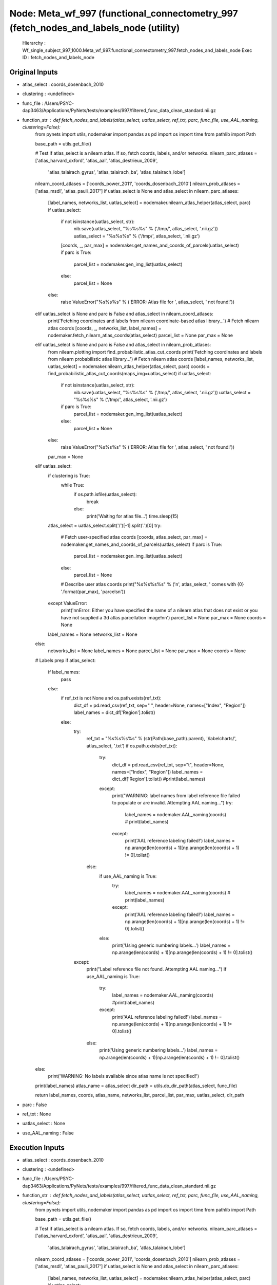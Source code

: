 Node: Meta_wf_997 (functional_connectometry_997 (fetch_nodes_and_labels_node (utility)
======================================================================================


 Hierarchy : Wf_single_subject_997_1000.Meta_wf_997.functional_connectometry_997.fetch_nodes_and_labels_node
 Exec ID : fetch_nodes_and_labels_node


Original Inputs
---------------


* atlas_select : coords_dosenbach_2010
* clustering : <undefined>
* func_file : /Users/PSYC-dap3463/Applications/PyNets/tests/examples/997/filtered_func_data_clean_standard.nii.gz
* function_str : def fetch_nodes_and_labels(atlas_select, uatlas_select, ref_txt, parc, func_file, use_AAL_naming, clustering=False):
    from pynets import utils, nodemaker
    import pandas as pd
    import os
    import time
    from pathlib import Path

    base_path = utils.get_file()

    # Test if atlas_select is a nilearn atlas. If so, fetch coords, labels, and/or networks.
    nilearn_parc_atlases = ['atlas_harvard_oxford', 'atlas_aal', 'atlas_destrieux_2009',
                            'atlas_talairach_gyrus', 'atlas_talairach_ba', 'atlas_talairach_lobe']
    nilearn_coord_atlases = ['coords_power_2011', 'coords_dosenbach_2010']
    nilearn_prob_atlases = ['atlas_msdl', 'atlas_pauli_2017']
    if uatlas_select is None and atlas_select in nilearn_parc_atlases:
        [label_names, networks_list, uatlas_select] = nodemaker.nilearn_atlas_helper(atlas_select, parc)
        if uatlas_select:
            if not isinstance(uatlas_select, str):
                nib.save(uatlas_select, "%s%s%s" % ('/tmp/', atlas_select, '.nii.gz'))
                uatlas_select = "%s%s%s" % ('/tmp/', atlas_select, '.nii.gz')
            [coords, _, par_max] = nodemaker.get_names_and_coords_of_parcels(uatlas_select)
            if parc is True:
                parcel_list = nodemaker.gen_img_list(uatlas_select)
            else:
                parcel_list = None
        else:
            raise ValueError("%s%s%s" % ('ERROR: Atlas file for ', atlas_select, ' not found!'))
    elif uatlas_select is None and parc is False and atlas_select in nilearn_coord_atlases:
        print('Fetching coordinates and labels from nilearn coordinate-based atlas library...')
        # Fetch nilearn atlas coords
        [coords, _, networks_list, label_names] = nodemaker.fetch_nilearn_atlas_coords(atlas_select)
        parcel_list = None
        par_max = None
    elif uatlas_select is None and parc is False and atlas_select in nilearn_prob_atlases:
        from nilearn.plotting import find_probabilistic_atlas_cut_coords
        print('Fetching coordinates and labels from nilearn probabilistic atlas library...')
        # Fetch nilearn atlas coords
        [label_names, networks_list, uatlas_select] = nodemaker.nilearn_atlas_helper(atlas_select, parc)
        coords = find_probabilistic_atlas_cut_coords(maps_img=uatlas_select)
        if uatlas_select:
            if not isinstance(uatlas_select, str):
                nib.save(uatlas_select, "%s%s%s" % ('/tmp/', atlas_select, '.nii.gz'))
                uatlas_select = "%s%s%s" % ('/tmp/', atlas_select, '.nii.gz')
            if parc is True:
                parcel_list = nodemaker.gen_img_list(uatlas_select)
            else:
                parcel_list = None
        else:
            raise ValueError("%s%s%s" % ('ERROR: Atlas file for ', atlas_select, ' not found!'))
        par_max = None
    elif uatlas_select:
        if clustering is True:
            while True:
                if os.path.isfile(uatlas_select):
                    break
                else:
                    print('Waiting for atlas file...')
                    time.sleep(15)
        atlas_select = uatlas_select.split('/')[-1].split('.')[0]
        try:
            # Fetch user-specified atlas coords
            [coords, atlas_select, par_max] = nodemaker.get_names_and_coords_of_parcels(uatlas_select)
            if parc is True:
                parcel_list = nodemaker.gen_img_list(uatlas_select)
            else:
                parcel_list = None
            # Describe user atlas coords
            print("%s%s%s%s" % ('\n', atlas_select, ' comes with {0} '.format(par_max), 'parcels\n'))
        except ValueError:
            print('\n\nError: Either you have specified the name of a nilearn atlas that does not exist or you have not supplied a 3d atlas parcellation image!\n\n')
            parcel_list = None
            par_max = None
            coords = None
        label_names = None
        networks_list = None
    else:
        networks_list = None
        label_names = None
        parcel_list = None
        par_max = None
        coords = None

    # Labels prep
    if atlas_select:
        if label_names:
            pass
        else:
            if ref_txt is not None and os.path.exists(ref_txt):
                dict_df = pd.read_csv(ref_txt, sep=" ", header=None, names=["Index", "Region"])
                label_names = dict_df['Region'].tolist()
            else:
                try:
                    ref_txt = "%s%s%s%s" % (str(Path(base_path).parent), '/labelcharts/', atlas_select, '.txt')
                    if os.path.exists(ref_txt):
                        try:
                            dict_df = pd.read_csv(ref_txt, sep="\t", header=None, names=["Index", "Region"])
                            label_names = dict_df['Region'].tolist()
                            #print(label_names)
                        except:
                            print("WARNING: label names from label reference file failed to populate or are invalid. Attempting AAL naming...")
                            try:
                                label_names = nodemaker.AAL_naming(coords)
                                # print(label_names)
                            except:
                                print('AAL reference labeling failed!')
                                label_names = np.arange(len(coords) + 1)[np.arange(len(coords) + 1) != 0].tolist()
                    else:
                        if use_AAL_naming is True:
                            try:
                                label_names = nodemaker.AAL_naming(coords)
                                # print(label_names)
                            except:
                                print('AAL reference labeling failed!')
                                label_names = np.arange(len(coords) + 1)[np.arange(len(coords) + 1) != 0].tolist()
                        else:
                            print('Using generic numbering labels...')
                            label_names = np.arange(len(coords) + 1)[np.arange(len(coords) + 1) != 0].tolist()
                except:
                    print("Label reference file not found. Attempting AAL naming...")
                    if use_AAL_naming is True:
                        try:
                            label_names = nodemaker.AAL_naming(coords)
                            #print(label_names)
                        except:
                            print('AAL reference labeling failed!')
                            label_names = np.arange(len(coords) + 1)[np.arange(len(coords) + 1) != 0].tolist()
                    else:
                        print('Using generic numbering labels...')
                        label_names = np.arange(len(coords) + 1)[np.arange(len(coords) + 1) != 0].tolist()
    else:
        print('WARNING: No labels available since atlas name is not specified!')

    print(label_names)
    atlas_name = atlas_select
    dir_path = utils.do_dir_path(atlas_select, func_file)

    return label_names, coords, atlas_name, networks_list, parcel_list, par_max, uatlas_select, dir_path

* parc : False
* ref_txt : None
* uatlas_select : None
* use_AAL_naming : False

Execution Inputs
----------------


* atlas_select : coords_dosenbach_2010
* clustering : <undefined>
* func_file : /Users/PSYC-dap3463/Applications/PyNets/tests/examples/997/filtered_func_data_clean_standard.nii.gz
* function_str : def fetch_nodes_and_labels(atlas_select, uatlas_select, ref_txt, parc, func_file, use_AAL_naming, clustering=False):
    from pynets import utils, nodemaker
    import pandas as pd
    import os
    import time
    from pathlib import Path

    base_path = utils.get_file()

    # Test if atlas_select is a nilearn atlas. If so, fetch coords, labels, and/or networks.
    nilearn_parc_atlases = ['atlas_harvard_oxford', 'atlas_aal', 'atlas_destrieux_2009',
                            'atlas_talairach_gyrus', 'atlas_talairach_ba', 'atlas_talairach_lobe']
    nilearn_coord_atlases = ['coords_power_2011', 'coords_dosenbach_2010']
    nilearn_prob_atlases = ['atlas_msdl', 'atlas_pauli_2017']
    if uatlas_select is None and atlas_select in nilearn_parc_atlases:
        [label_names, networks_list, uatlas_select] = nodemaker.nilearn_atlas_helper(atlas_select, parc)
        if uatlas_select:
            if not isinstance(uatlas_select, str):
                nib.save(uatlas_select, "%s%s%s" % ('/tmp/', atlas_select, '.nii.gz'))
                uatlas_select = "%s%s%s" % ('/tmp/', atlas_select, '.nii.gz')
            [coords, _, par_max] = nodemaker.get_names_and_coords_of_parcels(uatlas_select)
            if parc is True:
                parcel_list = nodemaker.gen_img_list(uatlas_select)
            else:
                parcel_list = None
        else:
            raise ValueError("%s%s%s" % ('ERROR: Atlas file for ', atlas_select, ' not found!'))
    elif uatlas_select is None and parc is False and atlas_select in nilearn_coord_atlases:
        print('Fetching coordinates and labels from nilearn coordinate-based atlas library...')
        # Fetch nilearn atlas coords
        [coords, _, networks_list, label_names] = nodemaker.fetch_nilearn_atlas_coords(atlas_select)
        parcel_list = None
        par_max = None
    elif uatlas_select is None and parc is False and atlas_select in nilearn_prob_atlases:
        from nilearn.plotting import find_probabilistic_atlas_cut_coords
        print('Fetching coordinates and labels from nilearn probabilistic atlas library...')
        # Fetch nilearn atlas coords
        [label_names, networks_list, uatlas_select] = nodemaker.nilearn_atlas_helper(atlas_select, parc)
        coords = find_probabilistic_atlas_cut_coords(maps_img=uatlas_select)
        if uatlas_select:
            if not isinstance(uatlas_select, str):
                nib.save(uatlas_select, "%s%s%s" % ('/tmp/', atlas_select, '.nii.gz'))
                uatlas_select = "%s%s%s" % ('/tmp/', atlas_select, '.nii.gz')
            if parc is True:
                parcel_list = nodemaker.gen_img_list(uatlas_select)
            else:
                parcel_list = None
        else:
            raise ValueError("%s%s%s" % ('ERROR: Atlas file for ', atlas_select, ' not found!'))
        par_max = None
    elif uatlas_select:
        if clustering is True:
            while True:
                if os.path.isfile(uatlas_select):
                    break
                else:
                    print('Waiting for atlas file...')
                    time.sleep(15)
        atlas_select = uatlas_select.split('/')[-1].split('.')[0]
        try:
            # Fetch user-specified atlas coords
            [coords, atlas_select, par_max] = nodemaker.get_names_and_coords_of_parcels(uatlas_select)
            if parc is True:
                parcel_list = nodemaker.gen_img_list(uatlas_select)
            else:
                parcel_list = None
            # Describe user atlas coords
            print("%s%s%s%s" % ('\n', atlas_select, ' comes with {0} '.format(par_max), 'parcels\n'))
        except ValueError:
            print('\n\nError: Either you have specified the name of a nilearn atlas that does not exist or you have not supplied a 3d atlas parcellation image!\n\n')
            parcel_list = None
            par_max = None
            coords = None
        label_names = None
        networks_list = None
    else:
        networks_list = None
        label_names = None
        parcel_list = None
        par_max = None
        coords = None

    # Labels prep
    if atlas_select:
        if label_names:
            pass
        else:
            if ref_txt is not None and os.path.exists(ref_txt):
                dict_df = pd.read_csv(ref_txt, sep=" ", header=None, names=["Index", "Region"])
                label_names = dict_df['Region'].tolist()
            else:
                try:
                    ref_txt = "%s%s%s%s" % (str(Path(base_path).parent), '/labelcharts/', atlas_select, '.txt')
                    if os.path.exists(ref_txt):
                        try:
                            dict_df = pd.read_csv(ref_txt, sep="\t", header=None, names=["Index", "Region"])
                            label_names = dict_df['Region'].tolist()
                            #print(label_names)
                        except:
                            print("WARNING: label names from label reference file failed to populate or are invalid. Attempting AAL naming...")
                            try:
                                label_names = nodemaker.AAL_naming(coords)
                                # print(label_names)
                            except:
                                print('AAL reference labeling failed!')
                                label_names = np.arange(len(coords) + 1)[np.arange(len(coords) + 1) != 0].tolist()
                    else:
                        if use_AAL_naming is True:
                            try:
                                label_names = nodemaker.AAL_naming(coords)
                                # print(label_names)
                            except:
                                print('AAL reference labeling failed!')
                                label_names = np.arange(len(coords) + 1)[np.arange(len(coords) + 1) != 0].tolist()
                        else:
                            print('Using generic numbering labels...')
                            label_names = np.arange(len(coords) + 1)[np.arange(len(coords) + 1) != 0].tolist()
                except:
                    print("Label reference file not found. Attempting AAL naming...")
                    if use_AAL_naming is True:
                        try:
                            label_names = nodemaker.AAL_naming(coords)
                            #print(label_names)
                        except:
                            print('AAL reference labeling failed!')
                            label_names = np.arange(len(coords) + 1)[np.arange(len(coords) + 1) != 0].tolist()
                    else:
                        print('Using generic numbering labels...')
                        label_names = np.arange(len(coords) + 1)[np.arange(len(coords) + 1) != 0].tolist()
    else:
        print('WARNING: No labels available since atlas name is not specified!')

    print(label_names)
    atlas_name = atlas_select
    dir_path = utils.do_dir_path(atlas_select, func_file)

    return label_names, coords, atlas_name, networks_list, parcel_list, par_max, uatlas_select, dir_path

* parc : False
* ref_txt : None
* uatlas_select : None
* use_AAL_naming : False


Execution Outputs
-----------------


* atlas_select : coords_dosenbach_2010
* coords : [[ 18 -81 -33]
 [-21 -79 -33]
 [ -6 -79 -33]
 [ 33 -73 -30]
 [-34 -67 -29]
 [ 32 -61 -31]
 [-25 -60 -34]
 [-37 -54 -37]
 [ 21 -64 -22]
 [-34 -57 -24]
 [-24 -54 -21]
 [-28 -44 -25]
 [  5 -75 -11]
 [ 14 -75 -21]
 [-11 -72 -14]
 [  1 -66 -24]
 [-16 -64 -21]
 [ -6 -60 -15]
 [ -2  30  27]
 [-52 -63  15]
 [ 27  49  26]
 [-41 -47  29]
 [-36  18   2]
 [ 38  21  -1]
 [ 11 -24   2]
 [-20   6   7]
 [ 14   6   7]
 [ -6  17  34]
 [  9  20  34]
 [ 54 -31 -18]
 [  0  15  45]
 [-30 -14   1]
 [ 32 -12   2]
 [ 37  -2  -3]
 [-55 -44  30]
 [ 58 -41  20]
 [ -4 -31  -4]
 [-30 -28   9]
 [  8 -40  50]
 [ 42 -46  21]
 [-59 -47  11]
 [ 43 -43   8]
 [ 51 -30   5]
 [-12 -12   6]
 [ 11 -12   6]
 [-12  -3  13]
 [-48   6   1]
 [-46  10  14]
 [ 51  23   8]
 [ 34  32   7]
 [  9  39  20]
 [-36 -69  40]
 [-25  51  27]
 [-48 -63  35]
 [ 51 -59  34]
 [ 28 -37 -15]
 [-61 -41  -2]
 [-59 -25 -15]
 [ 52 -15 -13]
 [  0  51  32]
 [-42 -76  26]
 [ -2 -75  32]
 [ -9 -72  41]
 [ 45 -72  29]
 [-28 -42 -11]
 [-11 -58  17]
 [ 10 -55  17]
 [ -5 -52  17]
 [ -5 -43  25]
 [ -8 -41   3]
 [  1 -26  31]
 [ 11 -68  42]
 [ -6 -56  29]
 [  5 -50  33]
 [  9 -43  25]
 [ -3 -38  45]
 [-16  29  54]
 [ 23  33  47]
 [ 46  39 -15]
 [  8  42  -5]
 [-11  45  17]
 [ -6  50  -1]
 [  9  51  16]
 [  6  64   3]
 [ -1  28  40]
 [ 44 -52  47]
 [-53 -50  39]
 [-48 -47  49]
 [ 54 -44  43]
 [-41 -40  42]
 [ 32 -59  41]
 [-32 -58  46]
 [ 29  57  18]
 [-29  57  10]
 [-42   7  36]
 [ 44   8  34]
 [ 40  17  40]
 [-44  27  33]
 [ 46  28  31]
 [ 40  36  29]
 [-35 -46  48]
 [-52  28  17]
 [-43  47   2]
 [ 42  48  -3]
 [ 39  42  16]
 [ 20 -78  -2]
 [ 15 -77  32]
 [-16 -76  33]
 [  9 -76  14]
 [-29 -75  28]
 [ 29 -73  29]
 [ 39 -71  13]
 [ 17 -68  20]
 [ 19 -66  -1]
 [-44 -63  -7]
 [-34 -60  -5]
 [ 36 -60  -8]
 [-18 -50   1]
 [ -4 -94  12]
 [ 13 -91   2]
 [ 27 -91   2]
 [-29 -88   8]
 [-37 -83  -2]
 [ 29 -81  14]
 [ 33 -81  -2]
 [ -5 -80   9]
 [ 46 -62   5]
 [  0  -1  52]
 [ 60   8  34]
 [ 53  -3  32]
 [ 58  11  14]
 [ 33 -12  16]
 [-36 -12  15]
 [-42  -3  11]
 [-24 -30  64]
 [ 18 -27  62]
 [-38 -27  60]
 [ 41 -23  55]
 [-55 -22  38]
 [ 46 -20  45]
 [-47 -18  50]
 [-38 -15  59]
 [-47 -12  36]
 [-26  -8  54]
 [ 42 -24  17]
 [-41 -31  48]
 [ 10   5  51]
 [-54 -22  22]
 [ 44 -11  38]
 [-54  -9  23]
 [ 46  -8  24]
 [-44  -6  49]
 [ 58  -3  17]
 [ 34 -39  65]
 [-41 -37  16]
 [-53 -37  13]
 [-54 -22   9]
 [ 59 -13   8]
 [ 43   1  12]
 [-55   7  23]]
* dir_path : /Users/PSYC-dap3463/Applications/PyNets/tests/examples/997/coords_dosenbach_2010
* label_names : ["inf cerebellum' 155", "inf cerebellum' 150", "inf cerebellum' 151", "inf cerebellum' 140", "inf cerebellum' 131", "inf cerebellum' 122", "inf cerebellum' 121", "inf cerebellum' 110", "lat cerebellum' 128", "lat cerebellum' 113", "lat cerebellum' 109", "lat cerebellum' 98", "med cerebellum' 143", "med cerebellum' 144", "med cerebellum' 138", "med cerebellum' 130", "med cerebellum' 127", "med cerebellum' 120", "ACC' 19", "TPJ' 125", "aPFC' 8", "angular gyrus' 102", "ant insula' 28", "ant insula' 26", "asal ganglia' 71", "asal ganglia' 38", "asal ganglia' 39", "asal ganglia' 30", "dACC' 27", "fusiform' 81", "mFC' 31", "mid insula' 61", "mid insula' 59", "mid insula' 44", "parietal' 97", "parietal' 89", "post cingulate' 80", "post insula' 76", "precuneus' 87", "sup temporal' 100", "temporal' 103", "temporal' 95", "temporal' 78", "thalamus' 57", "thalamus' 58", "thalamus' 47", "vFC' 40", "vFC' 33", "vFC' 25", "vPFC' 18", "ACC' 14", "IPS' 134", "aPFC' 5", "angular gyrus' 124", "angular gyrus' 117", "fusiform' 84", "inf temporal' 91", "inf temporal' 72", "inf temporal' 63", "mPFC' 4", "occipital' 146", "occipital' 141", "occipital' 136", "occipital' 137", "occipital' 92", "post cingulate' 115", "post cingulate' 111", "post cingulate' 108", "post cingulate' 93", "post cingulate' 90", "post cingulate' 73", "precuneus' 132", "precuneus' 112", "precuneus' 105", "precuneus' 94", "precuneus' 85", "sup frontal' 20", "sup frontal' 17", "vlPFC' 15", "vmPFC' 13", "vmPFC' 11", "vmPFC' 7", "vmPFC' 6", "vmPFC' 1", "ACC' 21", "IPL' 107", "IPL' 104", "IPL' 101", "IPL' 96", "IPL' 88", "IPS' 116", "IPS' 114", "aPFC' 2", "aPFC' 3", "dFC' 36", "dFC' 34", "dFC' 29", "dlPFC' 24", "dlPFC' 22", "dlPFC' 16", "post parietal' 99", "vPFC' 23", "vent aPFC' 10", "vent aPFC' 9", "vlPFC' 12", "occipital' 149", "occipital' 148", "occipital' 145", "occipital' 147", "occipital' 142", "occipital' 139", "occipital' 135", "occipital' 133", "occipital' 129", "occipital' 126", "occipital' 118", "occipital' 119", "occipital' 106", "post occipital' 160", "post occipital' 158", "post occipital' 159", "post occipital' 157", "post occipital' 156", "post occipital' 153", "post occipital' 154", "post occipital' 152", "temporal' 123", "SMA' 43", "dFC' 35", "frontal' 45", "frontal' 32", "mid insula' 55", "mid insula' 56", "mid insula' 48", "parietal' 77", "parietal' 74", "parietal' 75", "parietal' 69", "parietal' 66", "parietal' 65", "parietal' 64", "parietal' 62", "parietal' 54", "parietal' 50", "post insula' 70", "post parietal' 79", "pre-SMA' 41", "precentral gyrus' 67", "precentral gyrus' 53", "precentral gyrus' 52", "precentral gyrus' 51", "precentral gyrus' 49", "precentral gyrus' 46", "sup parietal' 86", "temporal' 82", "temporal' 83", "temporal' 68", "temporal' 60", "vFC' 42", "vFC' 37"]
* networks_list : ['cerebellum', 'cerebellum', 'cerebellum', 'cerebellum', 'cerebellum', 'cerebellum', 'cerebellum', 'cerebellum', 'cerebellum', 'cerebellum', 'cerebellum', 'cerebellum', 'cerebellum', 'cerebellum', 'cerebellum', 'cerebellum', 'cerebellum', 'cerebellum', 'cingulo-opercular', 'cingulo-opercular', 'cingulo-opercular', 'cingulo-opercular', 'cingulo-opercular', 'cingulo-opercular', 'cingulo-opercular', 'cingulo-opercular', 'cingulo-opercular', 'cingulo-opercular', 'cingulo-opercular', 'cingulo-opercular', 'cingulo-opercular', 'cingulo-opercular', 'cingulo-opercular', 'cingulo-opercular', 'cingulo-opercular', 'cingulo-opercular', 'cingulo-opercular', 'cingulo-opercular', 'cingulo-opercular', 'cingulo-opercular', 'cingulo-opercular', 'cingulo-opercular', 'cingulo-opercular', 'cingulo-opercular', 'cingulo-opercular', 'cingulo-opercular', 'cingulo-opercular', 'cingulo-opercular', 'cingulo-opercular', 'cingulo-opercular', 'default', 'default', 'default', 'default', 'default', 'default', 'default', 'default', 'default', 'default', 'default', 'default', 'default', 'default', 'default', 'default', 'default', 'default', 'default', 'default', 'default', 'default', 'default', 'default', 'default', 'default', 'default', 'default', 'default', 'default', 'default', 'default', 'default', 'default', 'fronto-parietal', 'fronto-parietal', 'fronto-parietal', 'fronto-parietal', 'fronto-parietal', 'fronto-parietal', 'fronto-parietal', 'fronto-parietal', 'fronto-parietal', 'fronto-parietal', 'fronto-parietal', 'fronto-parietal', 'fronto-parietal', 'fronto-parietal', 'fronto-parietal', 'fronto-parietal', 'fronto-parietal', 'fronto-parietal', 'fronto-parietal', 'fronto-parietal', 'fronto-parietal', 'occipital', 'occipital', 'occipital', 'occipital', 'occipital', 'occipital', 'occipital', 'occipital', 'occipital', 'occipital', 'occipital', 'occipital', 'occipital', 'occipital', 'occipital', 'occipital', 'occipital', 'occipital', 'occipital', 'occipital', 'occipital', 'occipital', 'sensorimotor', 'sensorimotor', 'sensorimotor', 'sensorimotor', 'sensorimotor', 'sensorimotor', 'sensorimotor', 'sensorimotor', 'sensorimotor', 'sensorimotor', 'sensorimotor', 'sensorimotor', 'sensorimotor', 'sensorimotor', 'sensorimotor', 'sensorimotor', 'sensorimotor', 'sensorimotor', 'sensorimotor', 'sensorimotor', 'sensorimotor', 'sensorimotor', 'sensorimotor', 'sensorimotor', 'sensorimotor', 'sensorimotor', 'sensorimotor', 'sensorimotor', 'sensorimotor', 'sensorimotor', 'sensorimotor', 'sensorimotor', 'sensorimotor']
* par_max : None
* parcel_list : None
* uatlas_select : None


Runtime info
------------


* duration : 1.397287
* hostname : Dereks-MAC
* prev_wd : /private/tmp
* working_dir : /Users/PSYC-dap3463/Applications/PyNets/tests/examples/997/Wf_single_subject_997_1000/Meta_wf_997/functional_connectometry_997/fetch_nodes_and_labels_node


Environment
~~~~~~~~~~~


* AWARE : /Users/PSYC-dap3463/Box Sync/MDL Projects/Derek/Mobile_data/AWS_credentials
* Apple_PubSub_Socket_Render : /private/tmp/com.apple.launchd.GmFiGdztnp/Render
* CAMINO : /Applications/camino
* CC : /usr/local/opt/llvm/bin/clang
* CPPFLAGS : -I/usr/local/opt/llvm/include 
* CXX : /usr/local/opt/llvm/bin/clang++
* DISPLAY : /private/tmp/com.apple.launchd.dAoTcOiHX7/org.macosforge.xquartz:0
* DYLD_LIBRARY_PATH : /opt/X11/lib/flat_namespace
* FIX_VERTEX_AREA : 
* FMRI_ANALYSIS_DIR : /Applications/freesurfer/fsfast
* FREESURFER_HOME : /Applications/freesurfer
* FSFAST_HOME : /Applications/freesurfer/fsfast
* FSF_OUTPUT_FORMAT : nii.gz
* FSLDIR : /usr/local/fsl
* FSLGECUDAQ : cuda.q
* FSLLOCKDIR : 
* FSLMACHINELIST : 
* FSLMULTIFILEQUIT : TRUE
* FSLOUTPUTTYPE : NIFTI_GZ
* FSLREMOTECALL : 
* FSLTCLSH : /usr/local/fsl/bin/fsltclsh
* FSLWISH : /usr/local/fsl/bin/fslwish
* FSL_BIN : /usr/local/fsl/bin
* FSL_DIR : /usr/local/fsl
* FS_OVERRIDE : 0
* FUNCTIONALS_DIR : /Applications/freesurfer/sessions
* GLOBUS_LOCATION : /Library/Globus
* HOME : /Users/PSYC-dap3463
* LANG : en_US.UTF-8
* LDFLAGS : -L/usr/local/opt/llvm/lib -Wl,-rpath,/usr/local/opt/llvm/lib 
* LOCAL_DIR : /Applications/freesurfer/local
* LOGNAME : PSYC-dap3463
* MINC_BIN_DIR : /Applications/freesurfer/mni/bin
* MINC_LIB_DIR : /Applications/freesurfer/mni/lib
* MNI_DATAPATH : /Applications/freesurfer/mni/data
* MNI_DIR : /Applications/freesurfer/mni
* MNI_PERL5LIB : /Applications/freesurfer/mni/lib/../Library/Perl/Updates/5.10.0
* NIPYPE : /usr/local/lib/python2.7/site-packages/nipype
* OLDPWD : /Users/PSYC-dap3463/Applications/pyAWARE
* OS : Darwin
* PATH : /opt/local/bin:/opt/local/sbin:/Users/PSYC-dap3463/perl5/bin:/Applications/camino/bin:/usr/local/opt/qt5/bin:/Library/Java/JavaVirtualMachines/jdk1.8.0_121.jdk/Contents/Home/bin:/Applications/FSLeyes.app/Contents/MacOS/fsleyes:/usr/local/Cellar/python3:/usr/local/bin:/usr/local/sbin:/usr/local/fsl/bin:/Applications/freesurfer/bin:/Applications/freesurfer/fsfast/bin:/Applications/freesurfer/tktools:/usr/local/fsl/bin:/Applications/freesurfer/mni/bin:/usr/local/opt/sqlite/bin:/opt/local/bin:/opt/local/sbin:/usr/local/opt/llvm/bin:/Applications/anaconda2/bin:/Users/PSYC-dap3463/Library/Python/3.6/bin:/usr/local/bin:/usr/bin:/bin:/usr/sbin:/sbin:/opt/X11/bin:/Library/Globus/bin:/Library/Globus/sbin:/Library/TeX/texbin:/Users/PSYC-dap3463/abin:/Library/Globus/bin:/Users/PSYC-dap3463/perl5/bin:/Applications/camino/bin:/usr/local/opt/qt5/bin:/Library/Java/JavaVirtualMachines/jdk1.8.0_121.jdk/Contents/Home/bin:/Applications/FSLeyes.app/Contents/MacOS/fsleyes:/usr/local/Cellar/python3:/usr/local/bin:/usr/local/sbin:/usr/local/fsl/bin:/Applications/freesurfer/bin:/Applications/freesurfer/fsfast/bin:/Applications/freesurfer/tktools:/usr/local/fsl/bin:/Applications/freesurfer/mni/bin:/usr/local/opt/sqlite/bin:/opt/local/bin:/opt/local/sbin:/usr/local/opt/llvm/bin:/Applications/anaconda2/bin:/Users/PSYC-dap3463/Library/Python/3.6/bin:/usr/local/bin:/usr/bin:/bin:/usr/sbin:/sbin:/opt/X11/bin:/Library/Globus/bin:/Library/Globus/sbin:/Library/TeX/texbin:/Users/PSYC-dap3463/abin
* PERL5LIB : /Users/PSYC-dap3463/perl5/lib/perl5:/Applications/freesurfer/mni/lib/../Library/Perl/Updates/5.10.0
* PERL_LOCAL_LIB_ROOT : /Users/PSYC-dap3463/perl5
* PERL_MB_OPT : --install_base "/Users/PSYC-dap3463/perl5"
* PERL_MM_OPT : INSTALL_BASE=/Users/PSYC-dap3463/perl5
* PWD : /tmp
* SHELL : /bin/bash
* SHLVL : 2
* SSH_AUTH_SOCK : /private/tmp/com.apple.launchd.QrYdJrCXN6/Listeners
* SUBJECTS_DIR : /Applications/freesurfer/subjects
* TERM : xterm-256color
* TERM_PROGRAM : Apple_Terminal
* TERM_PROGRAM_VERSION : 388.1.1
* TERM_SESSION_ID : 181D75C4-E4B4-4F37-A51D-24D23C03C98A
* TMPDIR : /var/folders/dk/9n8ng3n93q95kvx0zppcdtlh0000gp/T/
* USER : PSYC-dap3463
* XPC_FLAGS : 0x0
* XPC_SERVICE_NAME : 0
* _ : /usr/local/bin/pynets_run.py
* __CF_USER_TEXT_ENCODING : 0x1F6:0x0:0x0
* __PYVENV_LAUNCHER__ : /usr/local/Cellar/python/3.6.5/bin/python3.6

